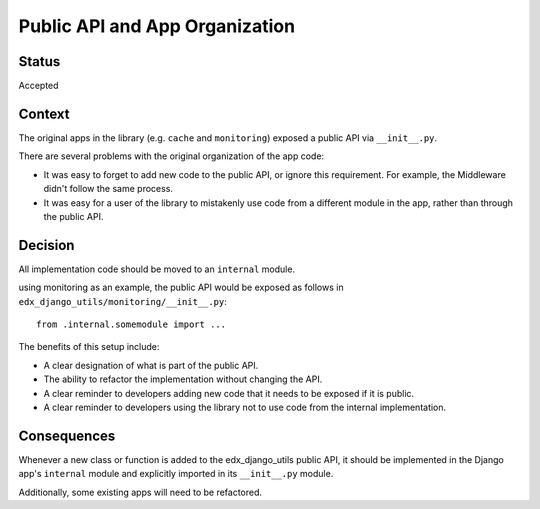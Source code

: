 Public API and App Organization
===============================

Status
------

Accepted

Context
-------

The original apps in the library (e.g. ``cache`` and ``monitoring``) exposed a public API via ``__init__.py``.

There are several problems with the original organization of the app code:

* It was easy to forget to add new code to the public API, or ignore this requirement. For example, the Middleware didn't follow the same process.
* It was easy for a user of the library to mistakenly use code from a different module in the app, rather than through the public API.

Decision
--------

All implementation code should be moved to an ``internal`` module.

using monitoring as an example, the public API would be exposed as follows in ``edx_django_utils/monitoring/__init__.py``::

    from .internal.somemodule import ...

The benefits of this setup include:

* A clear designation of what is part of the public API.
* The ability to refactor the implementation without changing the API.
* A clear reminder to developers adding new code that it needs to be exposed if it is public.
* A clear reminder to developers using the library not to use code from the internal implementation.

Consequences
------------

Whenever a new class or function is added to the edx_django_utils public API, it should be implemented in the Django app's ``internal`` module and explicitly imported in its ``__init__.py`` module.

Additionally, some existing apps will need to be refactored.
